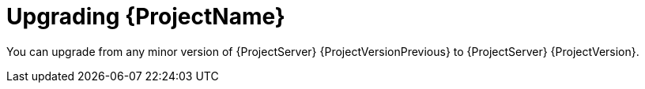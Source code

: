 [id="Upgrading_{project-context}_{context}"]
= Upgrading {ProjectName}

You can upgrade from any minor version of {ProjectServer} {ProjectVersionPrevious} to {ProjectServer} {ProjectVersion}.
